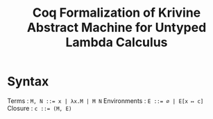 #+title: Coq Formalization of Krivine Abstract Machine for Untyped Lambda Calculus

* Syntax
Terms : ~M, N ::= x | λx.M | M N~
Environments : ~E ::= ∅ | E[x ↦ c]~
Closure : ~c ::= (M, E)~

